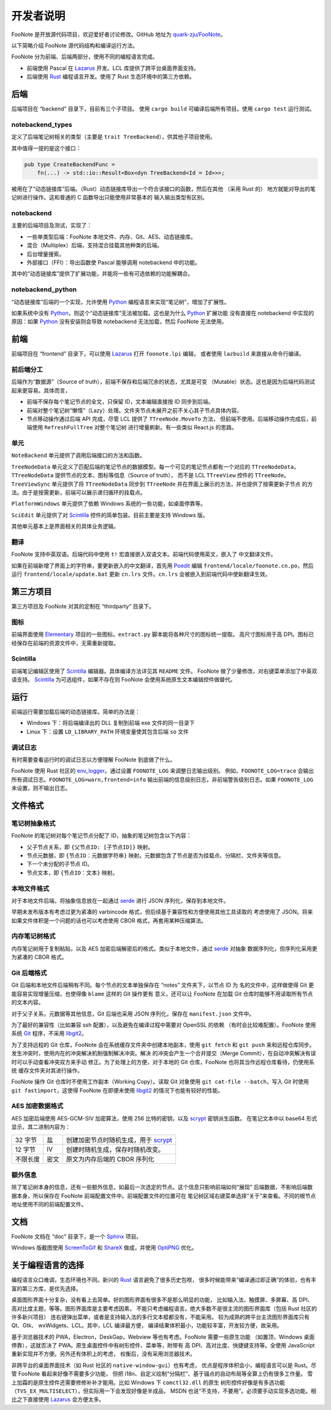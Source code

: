 .. _DevGuide:

开发者说明
==========

FooNote 是开放源代码项目，欢迎爱好者讨论修改。GitHub 地址为 
`quark-zju/FooNote <https://github.com/quark-zju/FooNote/>`_。

以下简略介绍 FooNote 源代码结构和编译运行方法。

FooNote 分为前端、后端两部分，使用不同的编程语言完成。

* 前端使用 Pascal 在 Lazarus_ 开发。LCL 库提供了跨平台桌面界面支持。
* 后端使用 Rust_ 编程语言开发。使用了 Rust 生态环境中的第三方依赖。


.. _DevGuideBackend:

后端
------

后端项目在 “backend” 目录下，目前有三个子项目。
使用 ``cargo build`` 可编译后端所有项目。使用 ``cargo test`` 运行测试。


notebackend_types
^^^^^^^^^^^^^^^^^

定义了后端笔记树相关的类型（主要是 ``trait TreeBackend``），供其他子项目使用。

其中值得一提的是这个接口：

.. code-block:: rust

    pub type CreateBackendFunc =
        fn(...) -> std::io::Result<Box<dyn TreeBackend<Id = Id>>>;

被用在了“动态链接库”后端。（Rust）动态链接库导出一个符合该接口的函数，然后在其他
（采用 Rust 的） 地方就能对导出的笔记树进行操作。这和普通的 C 函数导出只能使用非常基本的
输入输出类型有区别。


notebackend
^^^^^^^^^^^

主要的后端项目及测试，实现了：

* 一些单类型后端：FooNote 本地文件、内存、Git、AES、动态链接库。
* 混合（Multiplex）后端，支持混合挂载其他种类的后端。
* 后台增量搜索。
* 外部接口（FFI）：导出函数使 Pascal 能够调用 notebackend 中的功能。

其中的“动态链接库”提供了扩展功能，并能将一些有可选依赖的功能解耦合。


notebackend_python
^^^^^^^^^^^^^^^^^^

“动态链接库”后端的一个实现，允许使用 Python_ 编程语言来实现“笔记树”，增加了扩展性。

如果系统中没有 Python_，则这个“动态链接库”无法被加载。这也是为什么 Python_ 扩展功能
没有直接在 notebackend 中实现的原因：如果 Python_ 没有安装则会导致 notebackend
无法加载，然后 FooNote 无法使用。


.. _DevGuideFrontend:

前端
------

前端项目在 “frontend” 目录下，可以使用 Lazarus_ 打开 ``foonote.lpi`` 编辑，
或者使用 ``lazbuild`` 来直接从命令行编译。


前后端分工
^^^^^^^^^^

后端作为“数据源”（Source of truth），前端不保存和后端冗余的状态，尤其是可变
（Mutable）状态。这也是因为后端代码测试起来更容易。具体而言，

* 前端不保存每个笔记节点的全文，只保留 ID，文本编辑直接按 ID 同步到后端。
* 前端对整个笔记树“懒惰”（Lazy）处理。文件夹节点未展开之前不关心其子节点具体内容。
* 节点移动操作通过后端 API 完成，尽管 LCL 提供了 ``TTreeNode.MoveTo`` 方法，
  但前端不使用。后端移动操作完成后，前端使用 ``RefreshFullTree`` 对整个笔记树
  进行增量刷新。有一些类似 React.js 的思路。


单元
^^^^

``NoteBackend`` 单元提供了调用后端接口的方法和函数。

``TreeNodeData`` 单元定义了匹配后端的笔记节点的数据模型。每一个可见的笔记节点都有一个对应的
``TTreeNodeData``，``TTreeNodeData`` 提供节点的文本、图标等信息（Source of truth），
而不是 LCL ``TTreeView`` 控件的 ``TTreeNode``。``TreeViewSync`` 单元提供了将
``TTreeNodeData`` 同步到 ``TTreeNode`` 并在界面上展示的方法，并也提供了按需更新子节点
的方法。由于是按需更新，前端可以展示递归循环的挂载点。

``PlatformWindows`` 单元提供了依赖 Windows 系统的一些功能，如桌面停靠等。

``SciEdit`` 单元提供了对 Scintilla_ 控件的简单包装。目前主要是支持 Windows 版。

其他单元基本上是界面相关的具体业务逻辑。


翻译
^^^^^^

FooNote 支持中英双语。后端代码中使用 ``t!`` 宏直接嵌入双语文本。前端代码使用英文，嵌入了
中文翻译文件。

如果在前端新增了界面上的字符串，要更新嵌入的中文翻译，首先用 Poedit_ 编辑
``frontend/locale/foonote.cn.po``，然后运行 ``frontend/locale/update.bat``
更新 ``cn.lrs`` 文件。``cn.lrs`` 会被嵌入到前端代码中使新翻译生效。


第三方项目
----------

第三方项目及 FooNote 对其的定制在 “thirdparty” 目录下。


图标
^^^^

前端界面使用 Elementary_ 项目的一些图标。``extract.py`` 脚本能将各种尺寸的图标统一提取。
高尺寸图标用于高 DPI。图标已经保存在前端的资源文件中，无需重新提取。


Scintilla
^^^^^^^^^

前端笔记编辑区使用了 Scintilla_ 编辑器。具体编译方法详见其 ``README`` 文件。
FooNote 做了少量修改，对右键菜单添加了中英双语支持。
Scintilla_ 为可选组件，如果不存在则 FooNote 会使用系统原生文本编辑控件做替代。


运行
------

前端运行需要加载后端的动态链接库。简单的办法是：

* Windows 下：将后端编译出的 DLL 复制到前端 exe 文件的同一目录下
* Linux 下：设置 ``LD_LIBRARY_PATH`` 环境变量使其包含后端 ``so`` 文件


调试日志
^^^^^^^^

有时需要查看运行时的调试日志以方便理解 FooNote 到底做了什么。

FooNote 使用 Rust 社区的 env_logger_。通过设置 ``FOONOTE_LOG`` 来调整日志输出级别。
例如，``FOONOTE_LOG=trace`` 会输出所有调试日志。``FOONOTE_LOG=warn,frontend=info``
输出前端的信息级别日志，非前端警告级别日志。如果 ``FOONOTE_LOG`` 未设置，则不输出日志。


.. _DevGuideFileFormat:

文件格式
--------

笔记树抽象格式
^^^^^^^^^^^^^^

FooNote 的笔记树对每个笔记节点分配了 ID，抽象的笔记树包含以下内容：

* 父子节点关系，即 ``{父节点ID: [子节点ID]}`` 映射。
* 节点元数据，即 ``{节点ID：元数据字符串}`` 映射。元数据包含了节点是否为挂载点、分隔栏、文件夹等信息。
* 下一个未分配的子节点 ID。
* 节点文本，即 ``{节点ID：文本}`` 映射。


本地文件格式
^^^^^^^^^^^^

对于本地文件后端，将抽象信息放在一起通过 serde_ 进行 JSON 序列化，保存到本地文件。

早期未发布版本有考虑过更为紧凑的 varbincode 格式，但后续基于兼容性和方便使用其他工具读取的
考虑使用了 JSON。将来如果文件体积是一个问题的话也可以考虑使用 CBOR 格式，再套用某种压缩算法。


内存笔记树格式
^^^^^^^^^^^^^^

内存笔记树用于复制粘贴，以及 AES 加密后端解密后的格式。类似于本地文件，通过 serde_ 对抽象
数据序列化，但序列化采用更为紧凑的 CBOR 格式。


.. _DevGuideFileFormatGit:

Git 后端格式
^^^^^^^^^^^^

Git 后端和本地文件后端稍有不同。每个节点的文本单独保存在 “notes” 文件夹下，以节点 ID 为
名的文件中，这样做使得 Git 更能容易实现增量压缩，也使得像 ``blame`` 这样的 Git 操作更有
意义，还可以让 FooNote 在加载 Git 仓库时能够不用读取所有节点的文本内容。

对于父子关系，元数据等其他信息，Git 后端也采用 JSON 序列化，保存在 ``manifest.json``
文件中。

为了最好的兼容性（比如兼容 ssh 配置），以及避免在编译过程中需要对 OpenSSL 的依赖
（有时会比较难配置）。FooNote 使用系统 Git_ 程序，不采用 libgit2_。

为了支持远程的 Git 仓库，FooNote 会在系统缓存文件夹中创建本地副本，使用 ``git fetch``
和 ``git push`` 来和远程仓库同步。发生冲突时，使用内在的冲突解决机制强制解决冲突。解决
的冲突会产生一个合并提交（Merge Commit），在自动冲突解决有误时可以手动查看冲突双方来手动
修正。为了处理上的方便，对于本地的 Git 仓库，FooNote 也将其当作远程仓库看待，仍使用系统
缓存文件夹对其进行操作。

FooNote 操作 Git 仓库时不使用工作副本（Working Copy）。读取 Git 对象使用
``git cat-file --batch``，写入 Git 时使用 ``git fastimport``，这使得 FooNote
在即便未使用 libgit2_ 的情况下也能有较好的性能。


.. _DevGuideFileFormatAES:

AES 加密数据格式 
^^^^^^^^^^^^^^^^

AES 加密后端使用 AES-GCM-SIV 加密算法，使用 256 比特的密钥，以及 scrypt_ 密钥派生函数。
在笔记文本中以 base64 形式显示，其二进制内容为：

.. list-table::

    * - 32 字节
      - 盐
      - 创建加密节点时随机生成，用于 scrypt_
    * - 12 字节
      - IV
      - 创建时随机生成，保存时随机改变。
    * - 不限长度
      - 密文
      - 原文为内存后端的 CBOR 序列化


额外信息
^^^^^^^^

除了笔记树本身的信息，还有一些额外信息，如最后一次选定的节点。这个信息只影响前端如何“展现”
后端数据，不影响后端数据本身，所以保存在 FooNote 前端配置文件中。前端配置文件的位置可在
笔记树区域右键菜单选择“关于”来查看。不同的根节点地址使用不同的前端配置文件。


文档
------

FooNote 文档在 “doc” 目录下，是一个 Sphinx_ 项目。

Windows 版截图使用 ScreenToGif_ 和 ShareX_ 做成，并使用 OptiPNG_ 优化。


.. _DevGuideLangChoice:

关于编程语言的选择
------------------

编程语言众口难调，生态环境也不同。新兴的 Rust_ 语言避免了很多历史包袱，
很多时候能带来“编译通过即正确”的体验，也有丰富的第三方库，是优先选择。

桌面图形界面十分复杂，没有看上去简单。好的图形界面有很多不是那么明显的功能，
比如输入法、触摸屏、多屏幕、高 DPI、高对比度主题，等等。图形界面库是主要考虑因素，
不能只考虑编程语言。绝大多数不是很主流的图形界面库（包括 Rust 社区的许多新兴项目）
连右键弹出菜单，或者是支持输入法的多行文本框都没有，不能采用。
较为成熟的跨平台主流图形界面库只有 Qt、Gtk、 wxWidgets、LCL。其中，LCL 编译最方便，
编译结果体积最小，功能较丰富，开发较方便，故采用。

基于浏览器技术的 PWA，Electron，DeskGap，Webview 等也有考虑。FooNote 需要一些原生功能
（如置顶，Windows 桌面停靠），这就否决了 PWA。原生桌面控件中有树形控件、菜单等，附带有
高 DPI、高对比度、快捷键支持等。全使用 JavaScript 重新实现并不方便。另外还有体积上的考虑，
权衡后，没有采用浏览器技术。

非跨平台的桌面界面技术（如 Rust 社区的 ``native-window-gui``）也有考虑，
优点是程序体积会小，编程语言可以是 Rust。尽管 FooNote 看起来好像不需要多少功能，
但把 i18n、自定义绘制“分隔栏”、基于锚点的自动布局等全算上仍有很多工作量。
雪上加霜的是原生控件还需要修修补补才能用。比如 Windows 下 ``comctl32.dll`` 的原生
树形控件好像是有多选功能（``TVS_EX_MULTISELECT``），但实际用一下会发现好像是半成品，
MSDN 也说“不支持，不要用”。必须要手动实现多选功能。相比之下直接使用 Lazarus_ 会方便太多。


.. _Lazarus: https://www.lazarus-ide.org/
.. _Rust: https://www.rust-lang.org/
.. _Scintilla: https://www.scintilla.org/
.. _Poedit: https://poedit.net/
.. _Sphinx: https://www.sphinx-doc.org/
.. _env_logger: https://crates.io/crates/env_logger
.. _serde: https://serde.rs/
.. _scrypt: https://tools.ietf.org/html/rfc7914
.. _libgit2: https://libgit2.org/
.. _Git: https://git-scm.com/
.. _Python: https://www.python.org/
.. _Elementary: https://elementary.io/
.. _ScreenToGif: https://github.com/NickeManarin/ScreenToGif
.. _ShareX: https://github.com/ShareX/ShareX
.. _OptiPNG: http://optipng.sourceforge.net/
